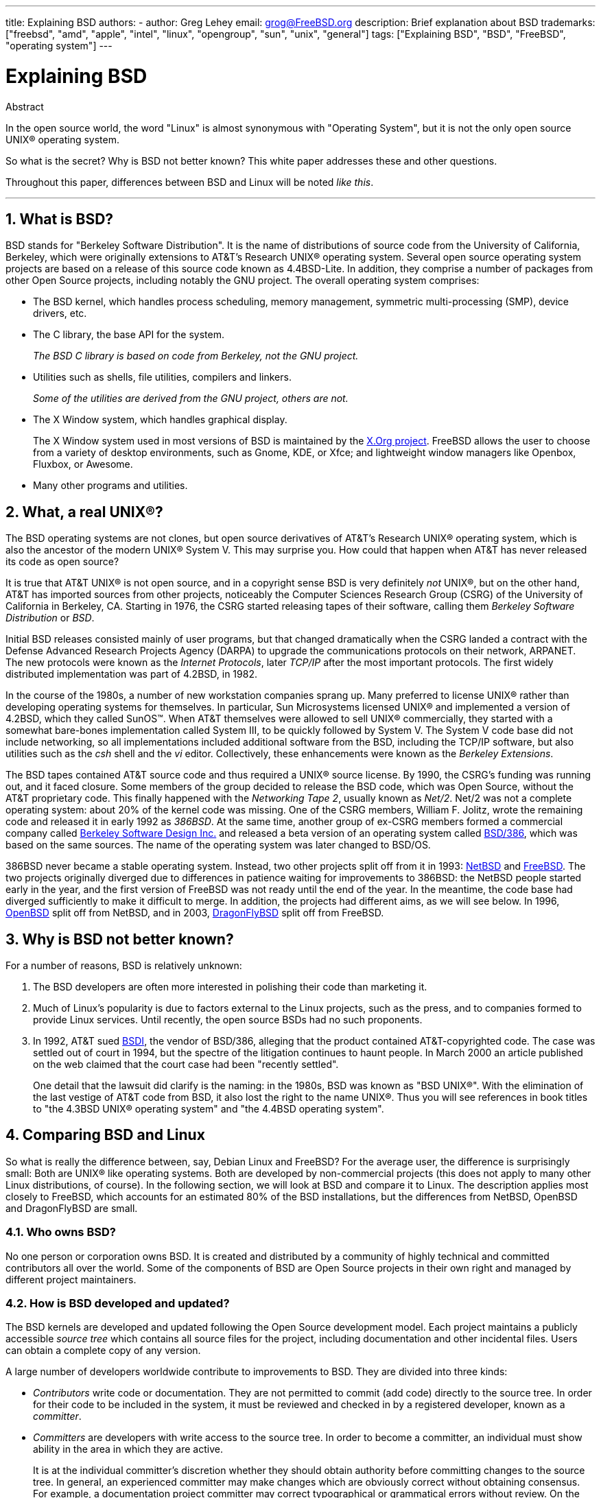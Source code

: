 ---
title: Explaining BSD
authors:
  - author: Greg Lehey
    email: grog@FreeBSD.org
description: Brief explanation about BSD
trademarks: ["freebsd", "amd", "apple", "intel", "linux", "opengroup", "sun", "unix", "general"]
tags: ["Explaining BSD", "BSD", "FreeBSD", "operating system"]
---

= Explaining BSD
:doctype: article
:toc: macro
:toclevels: 1
:icons: font
:sectnums:
:source-highlighter: rouge
:experimental:
:sectnumlevels: 6

[.abstract-title]
Abstract

In the open source world, the word "Linux" is almost synonymous with "Operating System", but it is not the only open source UNIX(R) operating system.

So what is the secret? Why is BSD not better known? This white paper addresses these and other questions.

Throughout this paper, differences between BSD and Linux will be noted __like this__.

'''

toc::[]

[[what-is-bsd]]
== What is BSD?

BSD stands for "Berkeley Software Distribution".
It is the name of distributions of source code from the University of California, Berkeley, which were originally extensions to AT&T's Research UNIX(R) operating system.
Several open source operating system projects are based on a release of this source code known as 4.4BSD-Lite.
In addition, they comprise a number of packages from other Open Source projects, including notably the GNU project.
The overall operating system comprises:

* The BSD kernel, which handles process scheduling, memory management, symmetric multi-processing (SMP), device drivers, etc.
* The C library, the base API for the system.
+ 
__The BSD C library is based on code from Berkeley, not the GNU project.__
* Utilities such as shells, file utilities, compilers and linkers.
+ 
__Some of the utilities are derived from the GNU project, others are not.__
* The X Window system, which handles graphical display.
+ 
The X Window system used in most versions of BSD is maintained by the http://www.X.org/[X.Org project].
FreeBSD allows the user to choose from a variety of desktop environments, such as Gnome, KDE, or Xfce; and lightweight window managers like Openbox, Fluxbox, or Awesome.
* Many other programs and utilities.

[[what-a-real-unix]]
== What, a real UNIX(R)?

The BSD operating systems are not clones, but open source derivatives of AT&T's Research UNIX(R) operating system, which is also the ancestor of the modern UNIX(R) System V.
This may surprise you.
How could that happen when AT&T has never released its code as open source?

It is true that AT&T UNIX(R) is not open source, and in a copyright sense BSD is very definitely _not_ UNIX(R), but on the other hand, AT&T has imported sources from other projects, noticeably the Computer Sciences Research Group (CSRG) of the University of California in Berkeley, CA. Starting in 1976, the CSRG started releasing tapes of their software, calling them _Berkeley Software Distribution_ or __BSD__.

Initial BSD releases consisted mainly of user programs, but that changed dramatically when the CSRG landed a contract with the Defense Advanced Research Projects Agency (DARPA) to upgrade the communications protocols on their network, ARPANET.
The new protocols were known as the __Internet Protocols__, later _TCP/IP_ after the most important protocols.
The first widely distributed implementation was part of 4.2BSD, in 1982.

In the course of the 1980s, a number of new workstation companies sprang up.
Many preferred to license UNIX(R) rather than developing operating systems for themselves.
In particular, Sun Microsystems licensed UNIX(R) and implemented a version of 4.2BSD, which they called SunOS(TM).
When AT&T themselves were allowed to sell UNIX(R) commercially, they started with a somewhat bare-bones implementation called System III, to be quickly followed by System V.
The System V code base did not include networking, so all implementations included additional software from the BSD, including the TCP/IP software, but also utilities such as the _csh_ shell and the _vi_ editor.
Collectively, these enhancements were known as the __Berkeley Extensions__.

The BSD tapes contained AT&T source code and thus required a UNIX(R) source license.
By 1990, the CSRG's funding was running out, and it faced closure.
Some members of the group decided to release the BSD code, which was Open Source, without the AT&T proprietary code.
This finally happened with the __Networking Tape 2__, usually known as __Net/2__.
Net/2 was not a complete operating system: about 20% of the kernel code was missing.
One of the CSRG members, William F. Jolitz, wrote the remaining code and released it in early 1992 as __386BSD__.
At the same time, another group of ex-CSRG members formed a commercial company called http://www.bsdi.com/[Berkeley Software Design Inc.] and released a beta version of an operating system called http://www.bsdi.com/[BSD/386], which was based on the same sources.
The name of the operating system was later changed to BSD/OS.

386BSD never became a stable operating system.
Instead, two other projects split off from it in 1993: http://www.NetBSD.org/[NetBSD] and link:https://www.FreeBSD.org/[FreeBSD].
The two projects originally diverged due to differences in patience waiting for improvements to 386BSD: the NetBSD people started early in the year, and the first version of FreeBSD was not ready until the end of the year.
In the meantime, the code base had diverged sufficiently to make it difficult to merge.
In addition, the projects had different aims, as we will see below. In 1996, http://www.OpenBSD.org/[OpenBSD] split off from NetBSD, and in 2003, http://www.dragonflybsd.org/[DragonFlyBSD] split off from FreeBSD.

[[why-is-bsd-not-better-known]]
== Why is BSD not better known?

For a number of reasons, BSD is relatively unknown:

. The BSD developers are often more interested in polishing their code than marketing it.
. Much of Linux's popularity is due to factors external to the Linux projects, such as the press, and to companies formed to provide Linux services. Until recently, the open source BSDs had no such proponents.
. In 1992, AT&T sued http://www.bsdi.com/[BSDI], the vendor of BSD/386, alleging that the product contained AT&T-copyrighted code. The case was settled out of court in 1994, but the spectre of the litigation continues to haunt people. In March 2000 an article published on the web claimed that the court case had been "recently settled".
+ 
One detail that the lawsuit did clarify is the naming: in the 1980s, BSD was known as "BSD UNIX(R)".
With the elimination of the last vestige of AT&T code from BSD, it also lost the right to the name UNIX(R).
Thus you will see references in book titles to "the 4.3BSD UNIX(R) operating system" and "the 4.4BSD operating system".

[[comparing-bsd-and-linux]]
== Comparing BSD and Linux

So what is really the difference between, say, Debian Linux and FreeBSD? For the average user, the difference is surprisingly small: Both are UNIX(R) like operating systems.
Both are developed by non-commercial projects (this does not apply to many other Linux distributions, of course).
In the following section, we will look at BSD and compare it to Linux.
The description applies most closely to FreeBSD, which accounts for an estimated 80% of the BSD installations, but the differences from NetBSD, OpenBSD and DragonFlyBSD are small.

=== Who owns BSD?

No one person or corporation owns BSD.
It is created and distributed by a community of highly technical and committed contributors all over the world.
Some of the components of BSD are Open Source projects in their own right and managed by different project maintainers.

=== How is BSD developed and updated?

The BSD kernels are developed and updated following the Open Source development model.
Each project maintains a publicly accessible _source tree_ which contains all source files for the project, including documentation and other incidental files. 
Users can obtain a complete copy of any version.

A large number of developers worldwide contribute to improvements to BSD.
They are divided into three kinds:

* _Contributors_ write code or documentation. They are not permitted to commit (add code) directly to the source tree. In order for their code to be included in the system, it must be reviewed and checked in by a registered developer, known as a __committer__.
* _Committers_ are developers with write access to the source tree. In order to become a committer, an individual must show ability in the area in which they are active.
+ 
It is at the individual committer's discretion whether they should obtain authority before committing changes to the source tree.
In general, an experienced committer may make changes which are obviously correct without obtaining consensus.
For example, a documentation project committer may correct typographical or grammatical errors without review.
On the other hand, developers making far-reaching or complicated changes are expected to submit their changes for review before committing them
In extreme cases, a core team member with a function such as Principal Architect may order that changes be removed from the tree, a process known as _backing out_.
All committers receive mail describing each individual commit, so it is not possible to commit secretly.
* The _Core team_. FreeBSD and NetBSD each have a core team which manages the project. The core teams developed in the course of the projects, and their role is not always well-defined. It is not necessary to be a developer in order to be a core team member, though it is normal. The rules for the core team vary from one project to the other, but in general they have more say in the direction of the project than non-core team members have.

This arrangement differs from Linux in a number of ways:

. No one person controls the content of the system. In practice, this difference is overrated, since the Principal Architect can require that code be backed out, and even in the Linux project several people are permitted to make changes.
. On the other hand, there _is_ a central repository, a single place where you can find the entire operating system sources, including all older versions.
. BSD projects maintain the entire "Operating System", not only the kernel. This distinction is only marginally useful: neither BSD nor Linux is useful without applications. The applications used under BSD are frequently the same as the applications used under Linux.
. As a result of the formalized maintenance of a single SVN source tree, BSD development is clear, and it is possible to access any version of the system by release number or by date. SVN also allows incremental updates to the system: for example, the FreeBSD repository is updated about 100 times a day. Most of these changes are small.

=== BSD releases

FreeBSD, NetBSD and OpenBSD provide the system in three different "releases".
As with Linux, releases are assigned a number such as 1.4.1 or 3.5.
In addition, the version number has a suffix indicating its purpose:

. The development version of the system is called _CURRENT_. FreeBSD assigns a number to CURRENT, for example FreeBSD 5.0-CURRENT. NetBSD uses a slightly different naming scheme and appends a single-letter suffix which indicates changes in the internal interfaces, for example NetBSD 1.4.3G. OpenBSD does not assign a number ("OpenBSD-current"). All new development on the system goes into this branch.
. At regular intervals, between two and four times a year, the projects bring out a _RELEASE_ version of the system, which is available on CD-ROM and for free download from FTP sites, for example OpenBSD 2.6-RELEASE or NetBSD 1.4-RELEASE. The RELEASE version is intended for end users and is the normal version of the system. NetBSD also provides _patch releases_ with a third digit, for example NetBSD 1.4.2.
. As bugs are found in a RELEASE version, they are fixed, and the fixes are added to the SVN tree. In FreeBSD, the resultant version is called the _STABLE_ version, while in NetBSD and OpenBSD it continues to be called the RELEASE version. Smaller new features can also be added to this branch after a period of test in the CURRENT branch. Security and other important bug fixes are also applied to all supported RELEASE versions.

_By contrast, Linux maintains two separate code trees: the stable version and the development version.
Stable versions have an even minor version number, such as 2.0, 2.2 or 2.4.
Development versions have an odd minor version number, such as 2.1, 2.3 or 2.5.
In each case, the number is followed by a further number designating the exact release.
In addition, each vendor adds their own userland programs and utilities, so the name of the distribution is also important.
Each distribution vendor also assigns version numbers to the distribution, so a complete description might be something like "TurboLinux 6.0 with kernel 2.2.14"_

=== What versions of BSD are available?

In contrast to the numerous Linux distributions, there are only four major open source BSDs. Each BSD project maintains its own source tree and its own kernel. In practice, though, there appear to be fewer divergences between the userland code of the projects than there is in Linux.

It is difficult to categorize the goals of each project: the differences are very subjective. Basically,

* FreeBSD aims for high performance and ease of use by end users, and is a favourite of web content providers. It runs on a link:https://www.FreeBSD.org/platforms/[number of platforms] and has significantly more users than the other projects.
* NetBSD aims for maximum portability: "of course it runs NetBSD". It runs on machines from palmtops to large servers, and has even been used on NASA space missions. It is a particularly good choice for running on old non-Intel(R) hardware.
* OpenBSD aims for security and code purity: it uses a combination of the open source concept and rigorous code reviews to create a system which is demonstrably correct, making it the choice of security-conscious organizations such as banks, stock exchanges and US Government departments. Like NetBSD, it runs on a number of platforms.
* DragonFlyBSD aims for high performance and scalability under everything from a single-node UP system to a massively clustered system. DragonFlyBSD has several long-range technical goals, but focus lies on providing a SMP-capable infrastructure that is easy to understand, maintain and develop for.

There are also two additional BSD UNIX(R) operating systems which are not open source, BSD/OS and Apple's Mac OS(R) X:

* BSD/OS was the oldest of the 4.4BSD derivatives. It was not open source, though source code licenses were available at relatively low cost. It resembled FreeBSD in many ways. Two years after the acquisition of BSDi by Wind River Systems, BSD/OS failed to survive as an independent product. Support and source code may still be available from Wind River, but all new development is focused on the VxWorks embedded operating system.
* http://www.apple.com/macosx/server/[Mac OS(R) X] is the latest version of the operating system for Apple(R)'s Mac(R) line. The BSD core of this operating system, http://developer.apple.com/darwin/[Darwin], is available as a fully functional open source operating system for x86 and PPC computers. The Aqua/Quartz graphics system and many other proprietary aspects of Mac OS(R) X remain closed-source, however. Several Darwin developers are also FreeBSD committers, and vice-versa.

=== How does the BSD license differ from the GNU Public license?

Linux is available under the http://www.fsf.org/copyleft/gpl.html[GNU General Public License] (GPL), which is designed to eliminate closed source software.
In particular, any derivative work of a product released under the GPL must also be supplied with source code if requested.
By contrast, the http://www.opensource.org/licenses/bsd-license.html[BSD license] is less restrictive: binary-only distributions are allowed.
This is particularly attractive for embedded applications.

=== What else should I know?

Since fewer applications are available for BSD than Linux, the BSD developers created a Linux compatibility package, which allows Linux programs to run under BSD.
The package includes both kernel modifications, in order to correctly perform Linux system calls, and Linux compatibility files such as the C library.
There is no noticeable difference in execution speed between a Linux application running on a Linux machine and a Linux application running on a BSD machine of the same speed.

The "all from one supplier" nature of BSD means that upgrades are much easier to handle than is frequently the case with Linux.
BSD handles library version upgrades by providing compatibility modules for earlier library versions, so it is possible to run binaries which are several years old with no problems.

=== Which should I use, BSD or Linux?

What does this all mean in practice? Who should use BSD, who should use Linux?

This is a very difficult question to answer.
Here are some guidelines:

* "If it ain't broke, don't fix it": If you already use an open source operating system, and you are happy with it, there is probably no good reason to change.
* BSD systems, in particular FreeBSD, can have notably higher performance than Linux. But this is not across the board. In many cases, there is little or no difference in performance. In some cases, Linux may perform better than FreeBSD.
* In general, BSD systems have a better reputation for reliability, mainly as a result of the more mature code base.
* BSD projects have a better reputation for the quality and completeness of their documentation. The various documentation projects aim to provide actively updated documentation, in many languages, and covering all aspects of the system.
* The BSD license may be more attractive than the GPL.
* BSD can execute most Linux binaries, while Linux can not execute BSD binaries. Many BSD implementations can also execute binaries from other UNIX(R) like systems. As a result, BSD may present an easier migration route from other systems than Linux would.

=== Who provides support, service, and training for BSD?

BSDi / http://www.freebsdmall.com[FreeBSD Mall, Inc.] have been providing support contracts for FreeBSD for nearly a decade.

In addition, each of the projects has a list of consultants for hire: link:https://www.FreeBSD.org/commercial/consult_bycat/[FreeBSD], http://www.netbsd.org/gallery/consultants.html[NetBSD], and http://www.openbsd.org/support.html[OpenBSD].
